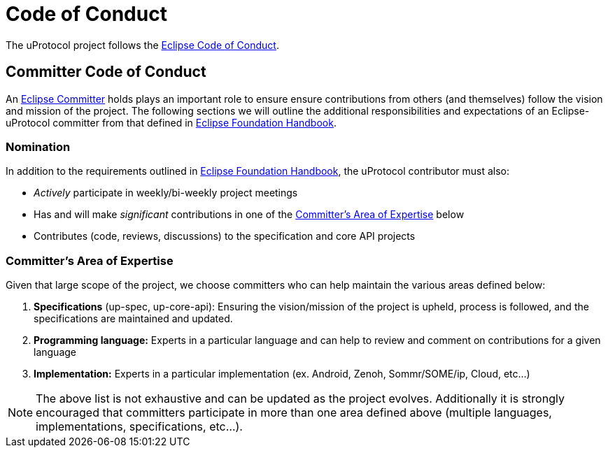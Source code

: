 # Code of Conduct

The uProtocol project follows the https://raw.githubusercontent.com/eclipse/.github/master/CODE_OF_CONDUCT.md[Eclipse Code of Conduct].


## Committer Code of Conduct
An https://www.eclipse.org/projects/handbook/#roles-cm[Eclipse Committer] holds plays an important role to ensure ensure contributions from others (and themselves) follow the vision and mission of the project. The following sections we will outline the additional responsibilities and expectations of an Eclipse-uProtocol committer from that defined in https://www.eclipse.org/projects/handbook/[Eclipse Foundation Handbook].


### Nomination
In addition to the requirements outlined in https://www.eclipse.org/projects/handbook/[Eclipse Foundation Handbook], the uProtocol contributor must also:

* _Actively_ participate in weekly/bi-weekly project meetings
* Has and will make _significant_ contributions in one of the <<area-of-expertise>> below
* Contributes (code, reviews, discussions) to the specification and core API projects

[#area-of-expertise]
### Committer's Area of Expertise
Given that large scope of the project, we choose committers who can help maintain the various areas defined below:

1. **Specifications** (up-spec, up-core-api): Ensuring the vision/mission of the project is upheld, process is followed, and the specifications are maintained and updated.
2. **Programming language:** Experts in a particular language and can help to review and comment on contributions for a given language
3. **Implementation:** Experts in a particular implementation (ex. Android, Zenoh, Sommr/SOME/ip, Cloud, etc...)

NOTE: The above list is not exhaustive and can be updated as the project evolves. Additionally it is strongly encouraged that committers participate in more than one area defined above (multiple languages, implementations, specifications, etc...).